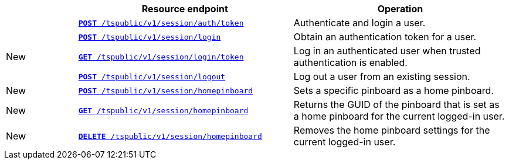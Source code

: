 
[width="100%" cols="1,3,3"]
[options="header"]
|===
||Resource endpoint|Operation
||`xref:session-api.adoc#session-authToken[*POST* /tspublic/v1/session/auth/token]`| 
Authenticate and login a user.
||`xref:session-api.adoc#session-login[*POST* /tspublic/v1/session/login]` 
|Obtain an authentication token for a user.
|[tag greenBackground]#New#|`xref:session-api.adoc#session-loginToken[*GET* /tspublic/v1/session/login/token]` 
|Log in an authenticated user when trusted authentication is enabled.
||`xref:session-api.adoc#session-logout[*POST* /tspublic/v1/session/logout]`
|Log out a user from an existing session.
|[tag greenBackground]#New#|`xref:session-api.adoc#set-home-pinboard[**POST** /tspublic/v1/session/homepinboard]`|Sets a specific pinboard as a home pinboard.
|[tag greenBackground]#New#|`xref:session-api.adoc#get-home-pinboard[**GET** /tspublic/v1/session/homepinboard]`|Returns the GUID of the pinboard that is set as a home pinboard for the current logged-in user.
|[tag greenBackground]#New#|`xref:session-api.adoc#del-home-pinboard[**DELETE** /tspublic/v1/session/homepinboard]`|Removes the home pinboard settings for the current logged-in user.
|===
